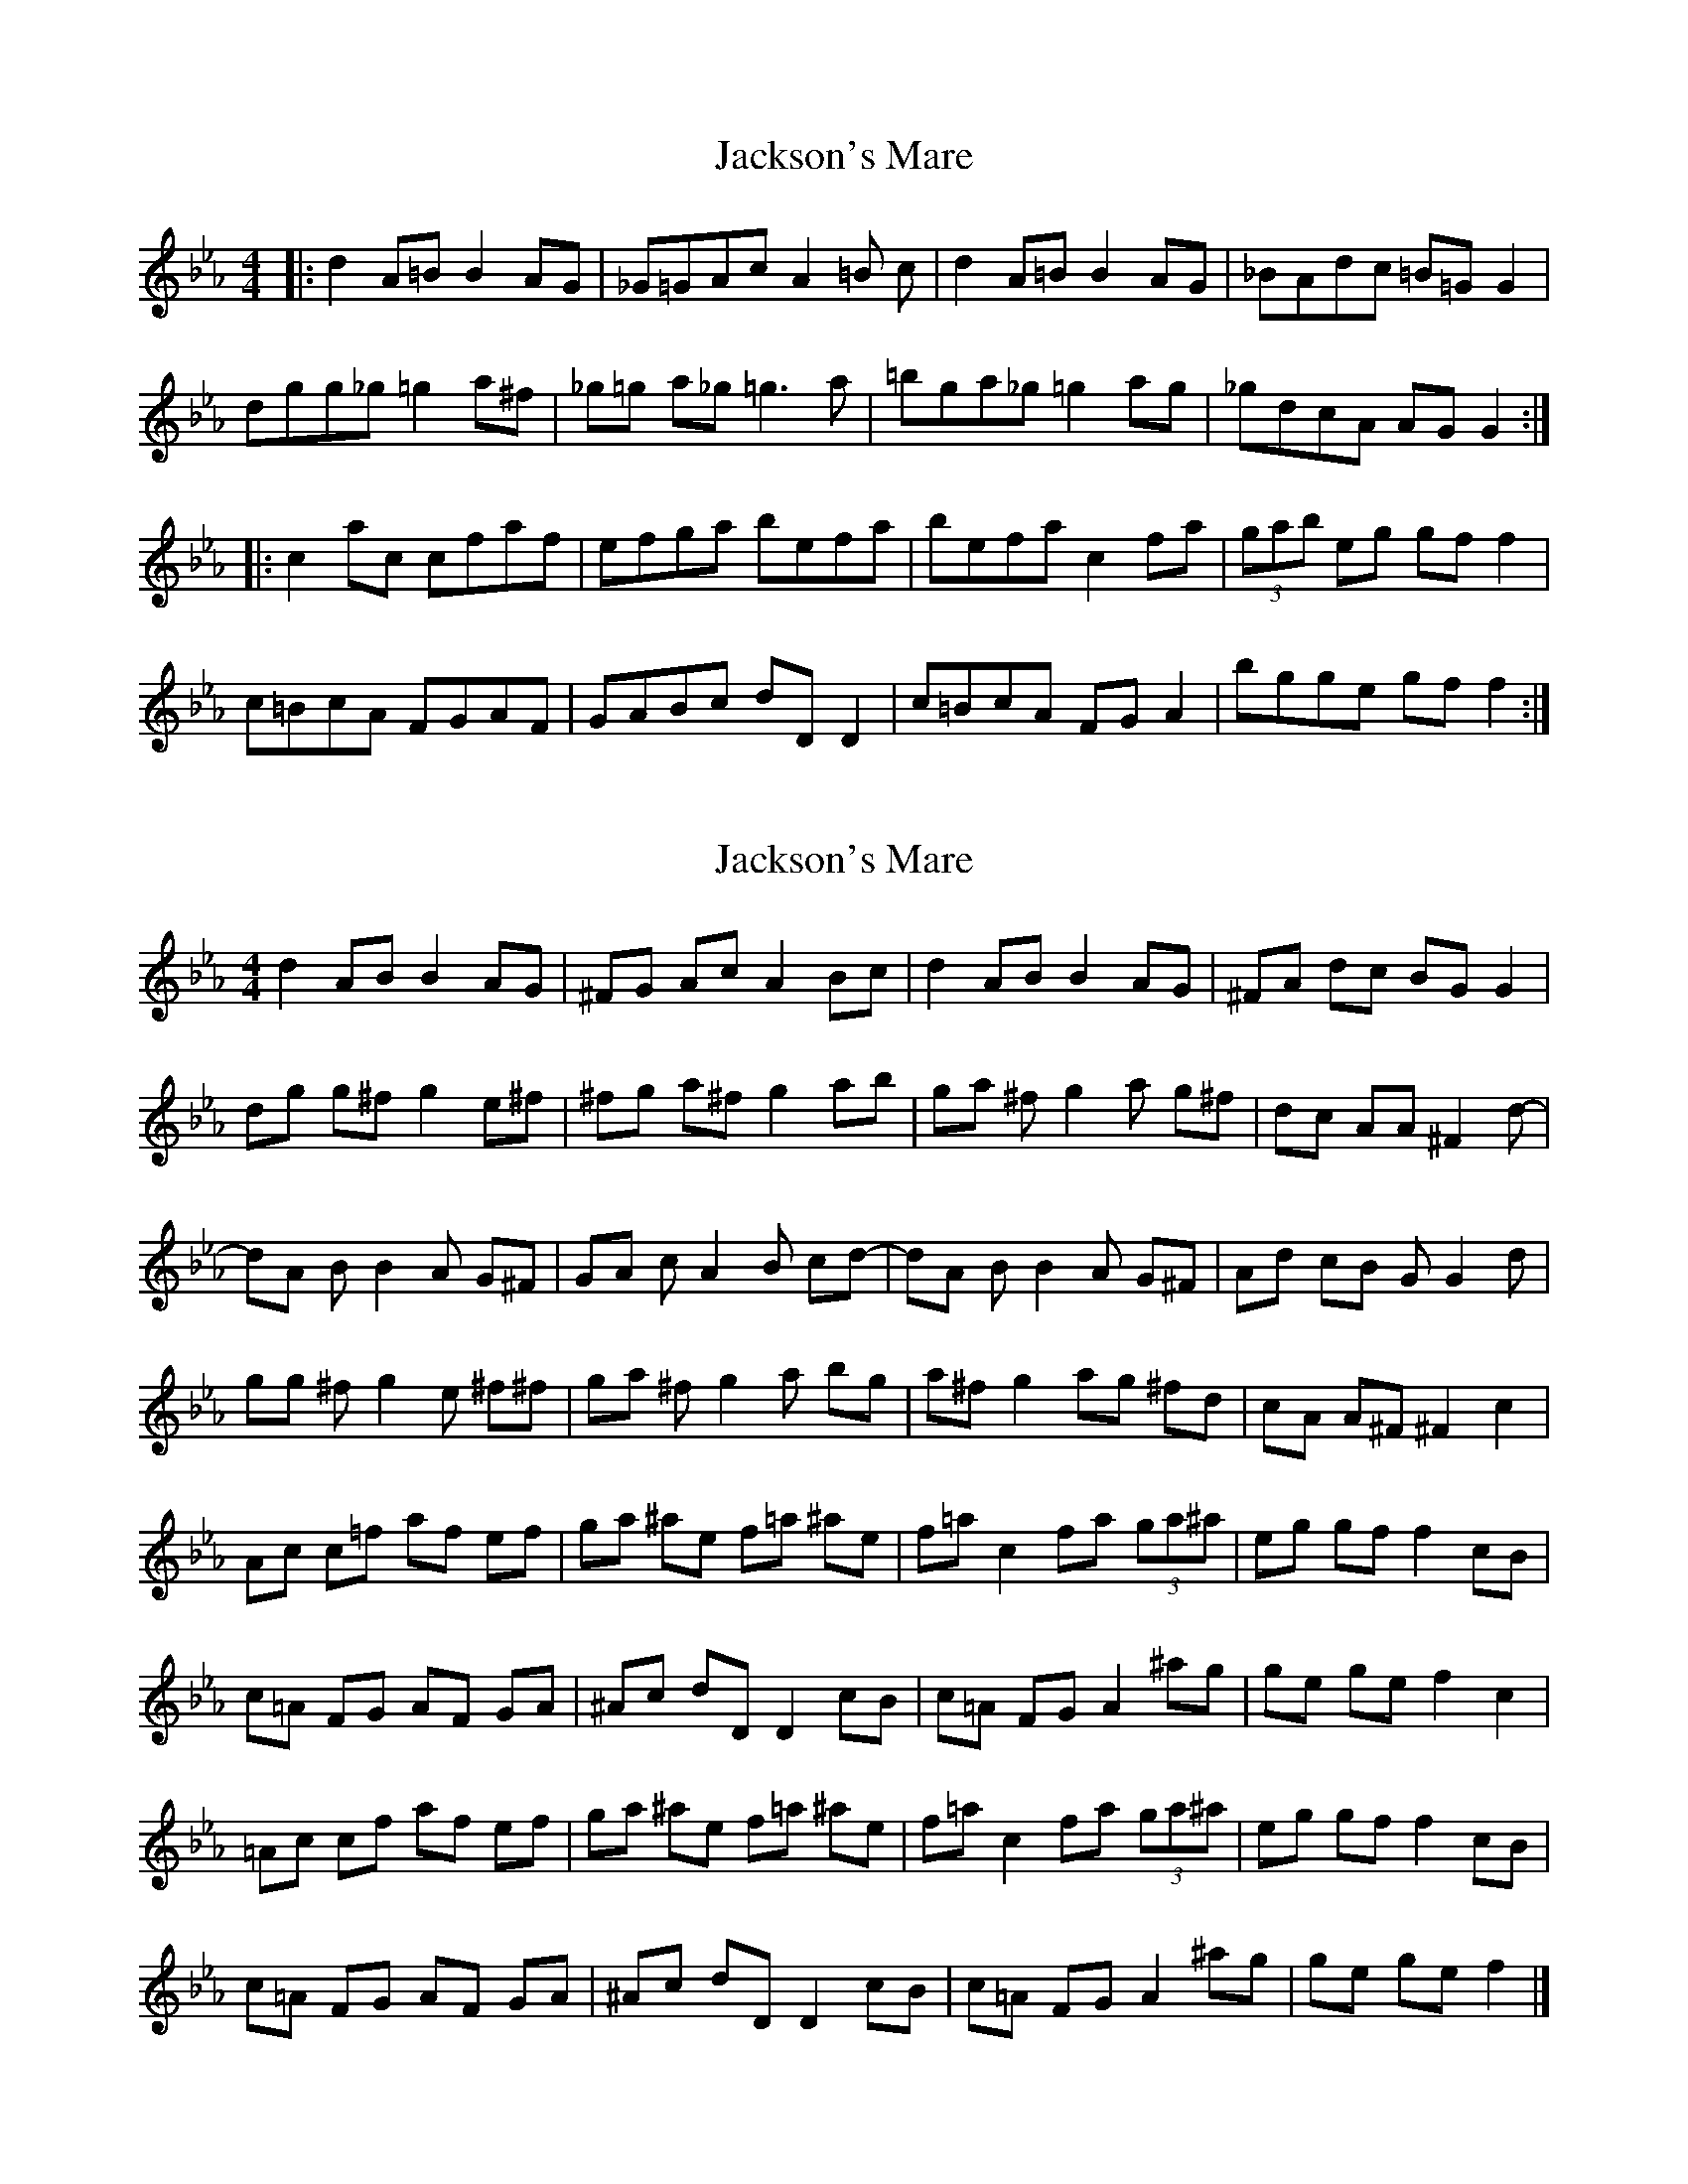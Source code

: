 X: 1
T: Jackson's Mare
Z: Cuanshore
S: https://thesession.org/tunes/10810#setting10810
R: reel
M: 4/4
L: 1/8
K: Fdor
|: d2 A=B B2 AG | _G=GAc A2 =B c | d2 A=B B2 AG | _BAdc =B=G G2 |
dgg_g =g2 a^f | _g=g a_g =g3 a | =bga_g =g2 ag | _gdcA AG G2 :|
|: c2 ac cfaf | efga befa | befa c2 fa | (3gab eg gf f2|
c=BcA FGAF | GABc dD D2 | c=BcA FG A2 | bgge gf f2 :|
X: 2
T: Jackson's Mare
Z: Cuanshore
S: https://thesession.org/tunes/10810#setting20503
R: reel
M: 4/4
L: 1/8
K: Fdor
d2 AB B2 AG | ^FG Ac A2 Bc | d2 AB B2 AG | ^FA dc BG G2 |dg g^f g2 e^f| ^fg a^f g2 ab| ga ^fg2a g^f| dc AA ^ ^F2 d- |dA BB2A G^F | GA cA2B cd- | dA BB2A G^F | Ad cB G G2 d |gg ^fg2e ^f^f| ga ^fg2a bg | a^f g2 ag ^fd | cA A^F ^F2 c2 |Ac c=f af ef | ga ^ae f=a ^ae | f=a c2 fa (3ga^a| eg gf f2 cB |c=A FG AF GA | ^Ac dD D2 cB | c=A FG A2 ^ag | ge ge f2 c2 |=Ac cf af ef | ga ^ae f=a ^ae| f=a c2 fa (3ga^a | eg gf f2 cB |c=A FG AF GA | ^Ac dD D2 cB | c=A FG A2 ^ag | ge ge f2|]
X: 3
T: Jackson's Mare
Z: Nico
S: https://thesession.org/tunes/10810#setting20504
R: reel
M: 4/4
L: 1/8
K: Gmaj
d2 AB B2 AG | FG Ac A2 Bc | d2 AB B2 AG | FA dc BG G2 |dg gf g2 ef| fg af g2 ab| ga fg2a gf| dc AA F2 d- |dA BB2A GF | GA cA2B cd- | dA BB2A GF | Ad cB G G2 d |gg fg2e ff| ga fg2a bg | af g2 ag fd | cA AF F2 c2 ||Ac c=f af ef | ga _be fa be | fa c2 fa (3ga_b| eg gf f2 cB |cA FG AF GA | _Bc dD D2 c=B | cA FG A2 _bg | ge ge f2 c2 |Ac cf af ef | ga _be fa _be| fa c2 fa (3ga_b | eg gf f2 cB |cA FG AF GA | _Bc dD D2 c=B | cA FG A2 _bg | ge ge f2|]
